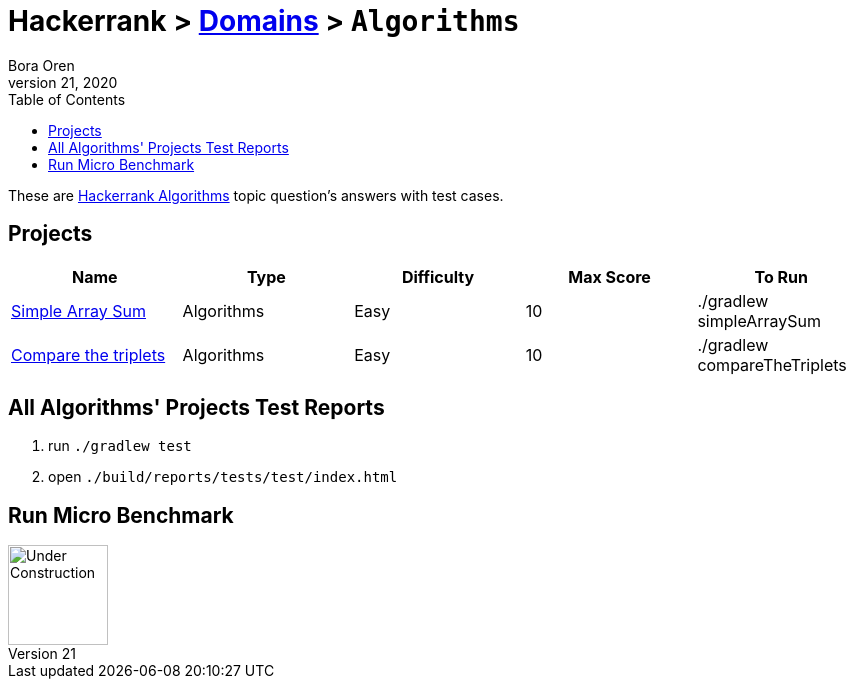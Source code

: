 = Hackerrank > link:../../README.adoc[Domains] > `Algorithms`
Bora Oren
July 21, 2020
:toc:
:icons: font
:imagesdir: ../images

These are link:https://www.hackerrank.com/domains/algorithms[Hackerrank Algorithms,window="_blank"]
topic question's answers with test cases.

== Projects

|===
|Name |Type |Difficulty |Max Score |To Run

|link:simple-array-sum.adoc[Simple Array Sum]
|Algorithms
|Easy
|10
|./gradlew simpleArraySum

|link:compare-the-triplets.adoc[Compare the triplets]
|Algorithms
|Easy
|10
|./gradlew compareTheTriplets
|===


== All Algorithms' Projects Test Reports
1. run `./gradlew test`
2. open `./build/reports/tests/test/index.html`


== Run Micro Benchmark
image::underConstruction.gif[Under Construction,100]
